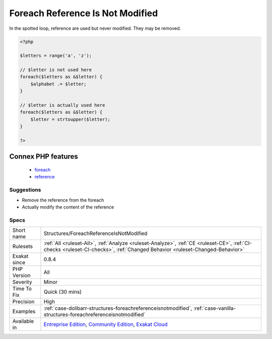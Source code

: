 .. _structures-foreachreferenceisnotmodified:

.. _foreach-reference-is-not-modified:

Foreach Reference Is Not Modified
+++++++++++++++++++++++++++++++++

.. meta\:\:
	:description:
		Foreach Reference Is Not Modified: Foreach statement may loop using a reference, especially when the loop has to change values of the array it is looping on.
	:twitter:card: summary_large_image
	:twitter:site: @exakat
	:twitter:title: Foreach Reference Is Not Modified
	:twitter:description: Foreach Reference Is Not Modified: Foreach statement may loop using a reference, especially when the loop has to change values of the array it is looping on
	:twitter:creator: @exakat
	:twitter:image:src: https://www.exakat.io/wp-content/uploads/2020/06/logo-exakat.png
	:og:image: https://www.exakat.io/wp-content/uploads/2020/06/logo-exakat.png
	:og:title: Foreach Reference Is Not Modified
	:og:type: article
	:og:description: Foreach statement may loop using a reference, especially when the loop has to change values of the array it is looping on
	:og:url: https://php-tips.readthedocs.io/en/latest/tips/Structures/ForeachReferenceIsNotModified.html
	:og:locale: en
  Foreach statement may loop using a reference, especially when the loop has to change values of the array it is looping on. 

In the spotted loop, reference are used but never modified. They may be removed.

.. code-block:: php
   
   <?php
   
   $letters = range('a', 'z');
   
   // $letter is not used here
   foreach($letters as &$letter) {
       $alphabet .= $letter;
   }
   
   // $letter is actually used here
   foreach($letters as &$letter) {
       $letter = strtoupper($letter);
   }
   
   ?>
Connex PHP features
-------------------

  + `foreach <https://php-dictionary.readthedocs.io/en/latest/dictionary/foreach.ini.html>`_
  + `reference <https://php-dictionary.readthedocs.io/en/latest/dictionary/reference.ini.html>`_


Suggestions
___________

* Remove the reference from the foreach
* Actually modify the content of the reference




Specs
_____

+--------------+-----------------------------------------------------------------------------------------------------------------------------------------------------------------------------------------+
| Short name   | Structures/ForeachReferenceIsNotModified                                                                                                                                                |
+--------------+-----------------------------------------------------------------------------------------------------------------------------------------------------------------------------------------+
| Rulesets     | :ref:`All <ruleset-All>`, :ref:`Analyze <ruleset-Analyze>`, :ref:`CE <ruleset-CE>`, :ref:`CI-checks <ruleset-CI-checks>`, :ref:`Changed Behavior <ruleset-Changed-Behavior>`            |
+--------------+-----------------------------------------------------------------------------------------------------------------------------------------------------------------------------------------+
| Exakat since | 0.8.4                                                                                                                                                                                   |
+--------------+-----------------------------------------------------------------------------------------------------------------------------------------------------------------------------------------+
| PHP Version  | All                                                                                                                                                                                     |
+--------------+-----------------------------------------------------------------------------------------------------------------------------------------------------------------------------------------+
| Severity     | Minor                                                                                                                                                                                   |
+--------------+-----------------------------------------------------------------------------------------------------------------------------------------------------------------------------------------+
| Time To Fix  | Quick (30 mins)                                                                                                                                                                         |
+--------------+-----------------------------------------------------------------------------------------------------------------------------------------------------------------------------------------+
| Precision    | High                                                                                                                                                                                    |
+--------------+-----------------------------------------------------------------------------------------------------------------------------------------------------------------------------------------+
| Examples     | :ref:`case-dolibarr-structures-foreachreferenceisnotmodified`, :ref:`case-vanilla-structures-foreachreferenceisnotmodified`                                                             |
+--------------+-----------------------------------------------------------------------------------------------------------------------------------------------------------------------------------------+
| Available in | `Entreprise Edition <https://www.exakat.io/entreprise-edition>`_, `Community Edition <https://www.exakat.io/community-edition>`_, `Exakat Cloud <https://www.exakat.io/exakat-cloud/>`_ |
+--------------+-----------------------------------------------------------------------------------------------------------------------------------------------------------------------------------------+


